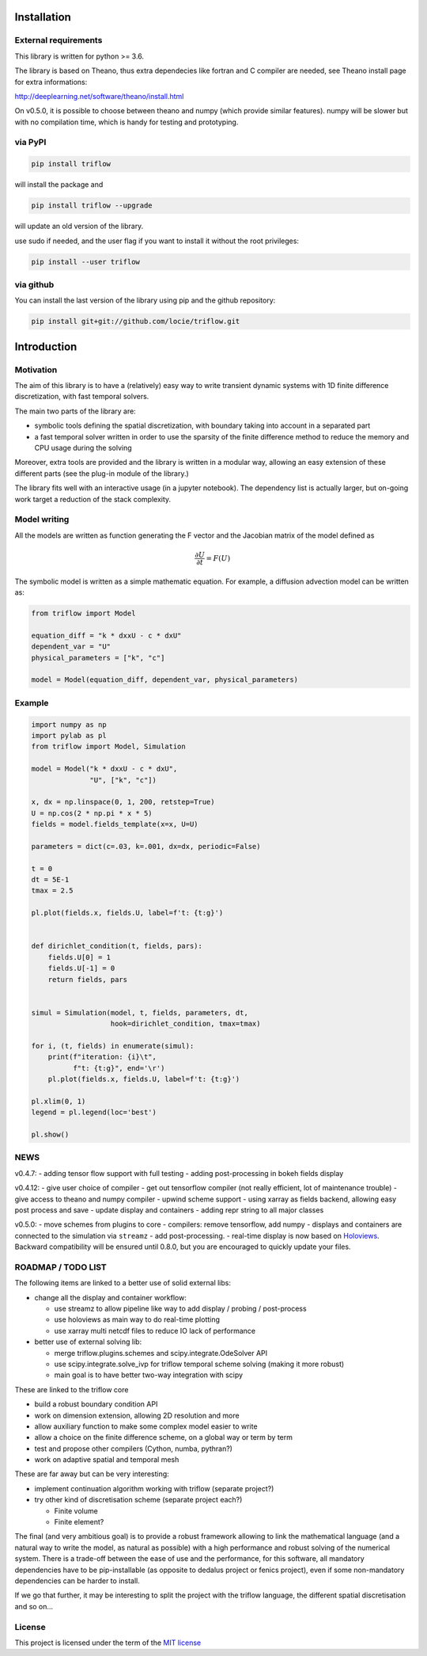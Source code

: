 |zenodoDOI|

Installation
============

External requirements
---------------------

This library is written for python >= 3.6.

The library is based on Theano, thus extra dependecies like fortran and
C compiler are needed, see Theano install page for extra informations:

http://deeplearning.net/software/theano/install.html

On v0.5.0, it is possible to choose between theano and numpy (which
provide similar features). numpy will be slower but with no compilation
time, which is handy for testing and prototyping.

via PyPI
--------

.. code:: bash

    pip install triflow

will install the package and

.. code:: bash

    pip install triflow --upgrade

will update an old version of the library.

use sudo if needed, and the user flag if you want to install it without
the root privileges:

.. code:: bash

    pip install --user triflow

via github
----------

You can install the last version of the library using pip and the github
repository:

.. code:: bash

    pip install git+git://github.com/locie/triflow.git

Introduction
============

Motivation
----------

The aim of this library is to have a (relatively) easy way to write
transient dynamic systems with 1D finite difference discretization, with
fast temporal solvers.

The main two parts of the library are:

-  symbolic tools defining the spatial discretization, with boundary
   taking into account in a separated part
-  a fast temporal solver written in order to use the sparsity of the
   finite difference method to reduce the memory and CPU usage during
   the solving

Moreover, extra tools are provided and the library is written in a
modular way, allowing an easy extension of these different parts (see
the plug-in module of the library.)

The library fits well with an interactive usage (in a jupyter notebook).
The dependency list is actually larger, but on-going work target a
reduction of the stack complexity.

Model writing
-------------

All the models are written as function generating the F vector and the
Jacobian matrix of the model defined as

.. math::

    \frac{\partial U}{\partial t} = F(U)

The symbolic model is written as a simple mathematic equation. For
example, a diffusion advection model can be written as:

.. code:: python

    from triflow import Model

    equation_diff = "k * dxxU - c * dxU"
    dependent_var = "U"
    physical_parameters = ["k", "c"]

    model = Model(equation_diff, dependent_var, physical_parameters)

Example
-------

.. code:: python

    import numpy as np
    import pylab as pl
    from triflow import Model, Simulation

    model = Model("k * dxxU - c * dxU",
                  "U", ["k", "c"])

    x, dx = np.linspace(0, 1, 200, retstep=True)
    U = np.cos(2 * np.pi * x * 5)
    fields = model.fields_template(x=x, U=U)

    parameters = dict(c=.03, k=.001, dx=dx, periodic=False)

    t = 0
    dt = 5E-1
    tmax = 2.5

    pl.plot(fields.x, fields.U, label=f't: {t:g}')


    def dirichlet_condition(t, fields, pars):
        fields.U[0] = 1
        fields.U[-1] = 0
        return fields, pars


    simul = Simulation(model, t, fields, parameters, dt,
                       hook=dirichlet_condition, tmax=tmax)

    for i, (t, fields) in enumerate(simul):
        print(f"iteration: {i}\t",
              f"t: {t:g}", end='\r')
        pl.plot(fields.x, fields.U, label=f't: {t:g}')

    pl.xlim(0, 1)
    legend = pl.legend(loc='best')

    pl.show()

NEWS
----

v0.4.7: - adding tensor flow support with full testing - adding
post-processing in bokeh fields display

v0.4.12: - give user choice of compiler - get out tensorflow compiler
(not really efficient, lot of maintenance trouble) - give access to
theano and numpy compiler - upwind scheme support - using xarray as
fields backend, allowing easy post process and save - update display and
containers - adding repr string to all major classes

v0.5.0: - move schemes from plugins to core - compilers: remove
tensorflow, add numpy - displays and containers are connected to the
simulation via ``streamz`` - add post-processing. - real-time display is
now based on `Holoviews <https://holoviews.org/>`__. Backward
compatibility will be ensured until 0.8.0, but you are encouraged to
quickly update your files.

ROADMAP / TODO LIST
-------------------

The following items are linked to a better use of solid external libs:

-  change all the display and container workflow:

   -  use streamz to allow pipeline like way to add display / probing /
      post-process
   -  use holoviews as main way to do real-time plotting
   -  use xarray multi netcdf files to reduce IO lack of performance

-  better use of external solving lib:

   -  merge triflow.plugins.schemes and scipy.integrate.OdeSolver API
   -  use scipy.integrate.solve_ivp for triflow temporal scheme solving
      (making it more robust)
   -  main goal is to have better two-way integration with scipy

These are linked to the triflow core

-  build a robust boundary condition API
-  work on dimension extension, allowing 2D resolution and more
-  allow auxiliary function to make some complex model easier to write
-  allow a choice on the finite difference scheme, on a global way or
   term by term
-  test and propose other compilers (Cython, numba, pythran?)
-  work on adaptive spatial and temporal mesh

These are far away but can be very interesting:

-  implement continuation algorithm working with triflow (separate
   project?)
-  try other kind of discretisation scheme (separate project each?)

   -  Finite volume
   -  Finite element?

The final (and very ambitious goal) is to provide a robust framework
allowing to link the mathematical language (and a natural way to write
the model, as natural as possible) with a high performance and robust
solving of the numerical system. There is a trade-off between the ease
of use and the performance, for this software, all mandatory
dependencies have to be pip-installable (as opposite to dedalus project
or fenics project), even if some non-mandatory dependencies can be
harder to install.

If we go that further, it may be interesting to split the project with
the triflow language, the different spatial discretisation and so on…

License
-------

This project is licensed under the term of the `MIT license <LICENSE>`__

.. |zenodoDOI| image:: https://zenodo.org/badge/DOI/10.5281/zenodo.584101.svg
   :target: https://doi.org/10.5281/zenodo.584101
